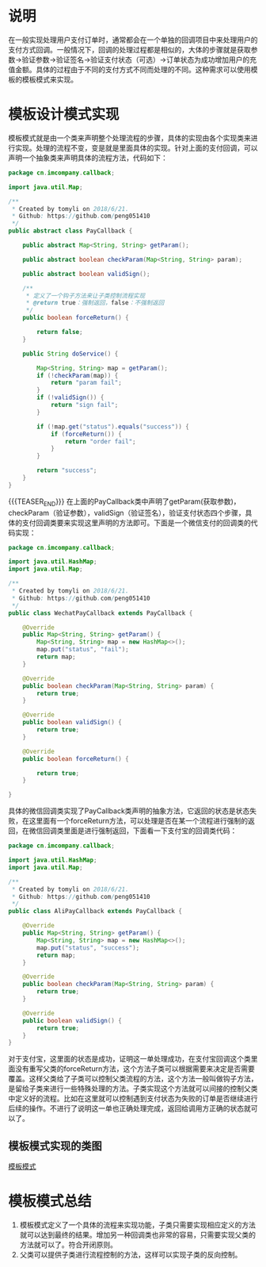 #+BEGIN_COMMENT
.. title: 设计模式学习之模板模式
.. slug: she-ji-mo-shi-xue-xi-zhi-mo-ban-mo-shi
.. date: 2018-06-25 21:06:17 UTC+08:00
.. tags: design pattern, java
.. category: java
.. link: 
.. description: 
.. type: text
#+END_COMMENT

* 说明
  :PROPERTIES:
  :ID:       1D499B1D-BE98-4A3B-B9FA-BA4DEB4B4DB4
  :END:
  在一般实现处理用户支付订单时，通常都会在一个单独的回调项目中来处理用户的支付方式回调。一般情况下，回调的处理过程都是相似的，大体的步骤就是获取参数->验证参数->验证签名->验证支付状态（可选）->订单状态为成功增加用户的充值金额。具体的过程由于不同的支付方式不同而处理的不同。这种需求可以使用模板的模板模式来实现。
* 模板设计模式实现
  :PROPERTIES:
  :ID:       D853C6D0-3137-4D2C-AE23-FC5BD4185FEE
  :END:
  模板模式就是由一个类来声明整个处理流程的步骤，具体的实现由各个实现类来进行实现。处理的流程不变，变是就是里面具体的实现。针对上面的支付回调，可以声明一个抽象类来声明具体的流程方法，代码如下：
  #+BEGIN_SRC java
  package cn.imcompany.callback;

  import java.util.Map;

  /**
   ,* Created by tomyli on 2018/6/21.
   ,* Github: https://github.com/peng051410
   ,*/
  public abstract class PayCallback {

      public abstract Map<String, String> getParam();

      public abstract boolean checkParam(Map<String, String> param);

      public abstract boolean validSign();

      /**
       ,* 定义了一个钩子方法来让子类控制流程实现
       ,* @return true：强制返回，false：不强制返回
       ,*/
      public boolean forceReturn() {

          return false;
      }

      public String doService() {

          Map<String, String> map = getParam();
          if (!checkParam(map)) {
              return "param fail";
          }
          if (!validSign()) {
              return "sign fail";
          }

          if (!map.get("status").equals("success")) {
              if (forceReturn()) {
                  return "order fail";
              }
          }

          return "success";
      }
  }
  #+END_SRC
{{{TEASER_END}}} 在上面的PayCallback类中声明了getParam(获取参数)，checkParam（验证参数），validSign（验证签名），验证支付状态四个步骤，具体的支付回调类要来实现这里声明的方法即可。下面是一个微信支付的回调类的代码实现：
  #+BEGIN_SRC java
  package cn.imcompany.callback;

  import java.util.HashMap;
  import java.util.Map;

  /**
   ,* Created by tomyli on 2018/6/21.
   ,* Github: https://github.com/peng051410
   ,*/
  public class WechatPayCallback extends PayCallback {

      @Override
      public Map<String, String> getParam() {
          Map<String, String> map = new HashMap<>();
          map.put("status", "fail");
          return map;
      }

      @Override
      public boolean checkParam(Map<String, String> param) {
          return true;
      }

      @Override
      public boolean validSign() {
          return true;
      }

      @Override
      public boolean forceReturn() {

          return true;
      }

  }
  #+END_SRC
  具体的微信回调类实现了PayCallback类声明的抽象方法，它返回的状态是状态失败，在这里面有一个forceReturn方法，可以处理是否在某一个流程进行强制的返回，在微信回调类里面是进行强制返回，下面看一下支付宝的回调类代码：
  #+BEGIN_SRC java
  package cn.imcompany.callback;

  import java.util.HashMap;
  import java.util.Map;

  /**
   ,* Created by tomyli on 2018/6/21.
   ,* Github: https://github.com/peng051410
   ,*/
  public class AliPayCallback extends PayCallback {

      @Override
      public Map<String, String> getParam() {
          Map<String, String> map = new HashMap<>();
          map.put("status", "success");
          return map;
      }

      @Override
      public boolean checkParam(Map<String, String> param) {
          return true;
      }

      @Override
      public boolean validSign() {
          return true;
      }
  }

  #+END_SRC
  对于支付宝，这里面的状态是成功，证明这一单处理成功，在支付宝回调这个类里面没有重写父类的forceReturn方法，这个方法子类可以根据需要来决定是否需要覆盖。这样父类给了子类可以控制父类流程的方法，这个方法一般叫做钩子方法，是留给子类来进行一些特殊处理的方法。子类实现这个方法就可以间接的控制父类中定义好的流程。比如在这里就可以控制遇到支付状态为失败的订单是否继续进行后续的操作。不进行了说明这一单也正确处理完成，返回给调用方正确的状态就可以了。
** 模板模式实现的类图
   :PROPERTIES:
   :ID:       A4C31D79-7F92-431B-BD3D-CDA4FE8993D9
   :END:
   [[img-url:/images/template.png][模板模式]]
* 模板模式总结
  :PROPERTIES:
  :ID:       CF8B6416-7D0E-4B0F-BC5A-8D5CB391DB93
  :END:
  1. 模板模式定义了一个具体的流程来实现功能，子类只需要实现相应定义的方法就可以达到最终的结果。增加另一种回调类也非常的容易，只需要实现父类的方法就可以了。符合开闭原则。
  2. 父类可以提供子类进行流程控制的方法，这样可以实现子类的反向控制。

